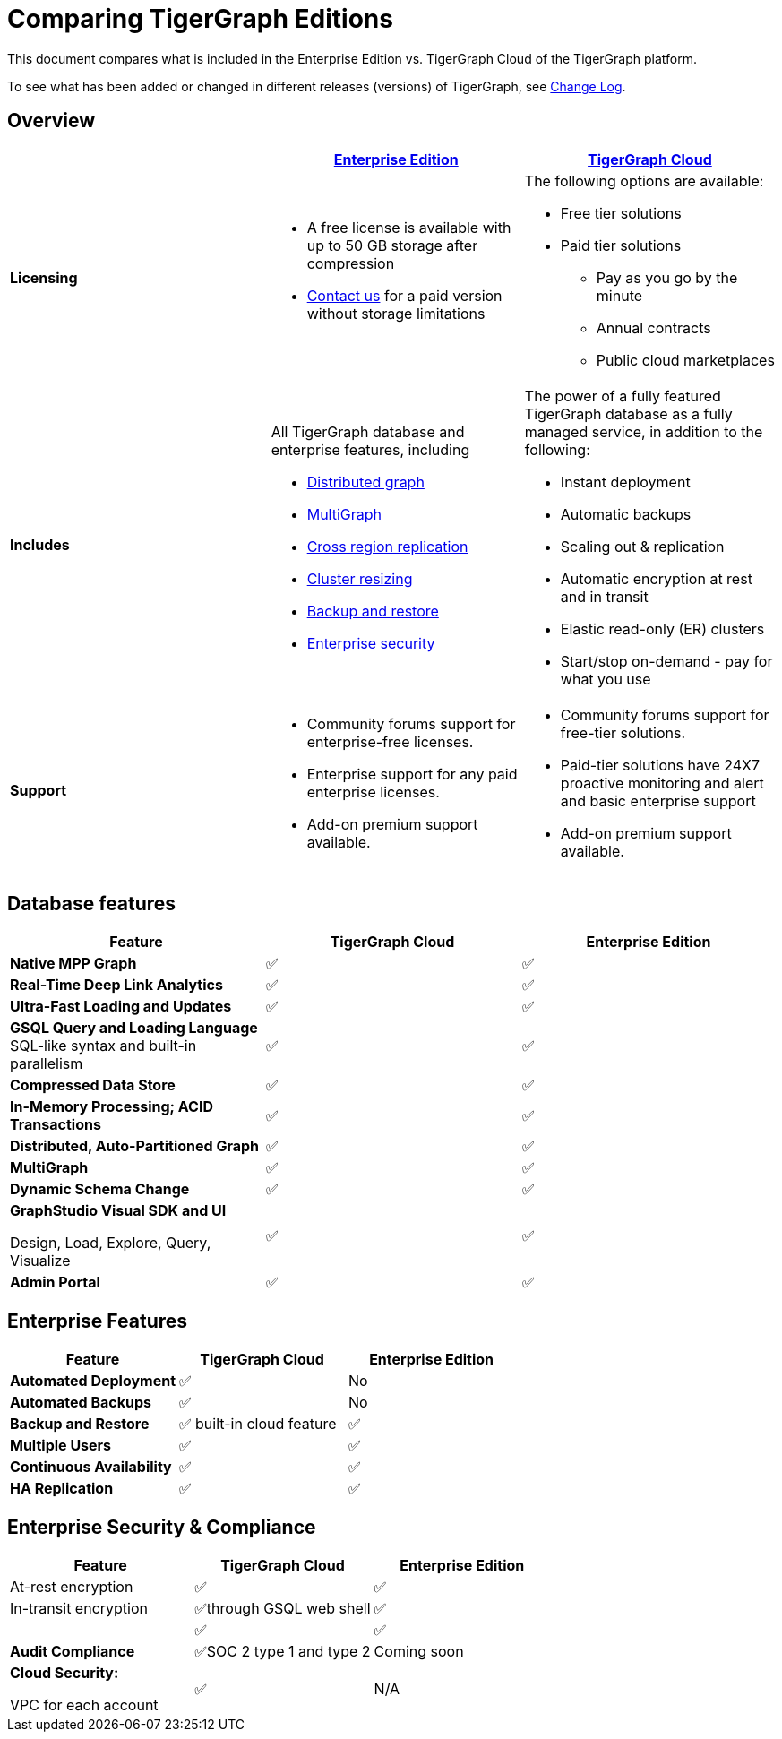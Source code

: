 = Comparing TigerGraph Editions

This document compares what is included in the Enterprise Edition vs. TigerGraph Cloud of the TigerGraph platform.

To see what has been added or changed in different releases (versions) of TigerGraph, see xref:release-notes:change-log.adoc[Change Log].

== Overview
[width="100%",cols="<34%a,<33%a,<33%a",options="header"]
|===
| |https://info.tigergraph.com/enterprise-free[Enterprise Edition] |https://www.tigergraph.com/cloud[TigerGraph Cloud]

|*Licensing* |
* A free license is available with up to 50 GB storage after compression
* https://info.tigergraph.com/pricing[Contact us] for a paid version
without storage limitations |
The following options are available:

* Free tier solutions
* Paid tier solutions
** Pay as you go by the minute
** Annual contracts
** Public cloud marketplaces

|*Includes*
| All TigerGraph database and enterprise features, including

* xref:continuous-availability-overview.adoc[Distributed graph]
* xref:multigraph-overview.adoc[MultiGraph]
* xref:crr:cross-region-replication.adoc[Cross region replication]
* xref:cluster-resizing:[Cluster resizing]
* xref:backup-and-restore:index.adoc[Backup and restore]
* xref:security:encrypting-connections.adoc[Enterprise security]
| The power of a fully featured TigerGraph database as a fully managed service, in addition to the following:

* Instant deployment
* Automatic backups
* Scaling out & replication
* Automatic encryption at rest and in transit
* Elastic read-only (ER) clusters
* Start/stop on-demand - pay for what you use

|*Support*
|
* Community forums support for enterprise-free licenses.
* Enterprise support for any paid enterprise licenses.
* Add-on premium support available.

|* Community forums support for free-tier solutions.
* Paid-tier solutions have 24X7 proactive monitoring and alert and basic enterprise support
* Add-on premium support available.

|===

== Database features

[cols="<,^,^",options="header"]
|===
| Feature | TigerGraph Cloud | Enterprise Edition

| *Native MPP Graph*
| ✅
| ✅

| *Real-Time Deep Link Analytics*
| ✅
| ✅

| *Ultra-Fast Loading and Updates*
| ✅
| ✅

| *GSQL Query and Loading Language*  SQL-like syntax and built-in parallelism
| ✅
| ✅

| *Compressed Data Store*
| ✅
| ✅

| *In-Memory Processing;  ACID Transactions*
| ✅
| ✅

| *Distributed, Auto-Partitioned Graph*
| ✅
| ✅

| *MultiGraph*
| ✅
| ✅

| *Dynamic Schema Change*
| ✅
| ✅

| *GraphStudio Visual SDK and UI*

Design, Load, Explore, Query, Visualize
| ✅
| ✅

| *Admin Portal*
| ✅
| ✅
|===

== Enterprise Features

[cols="<,^,^"]
|===
| *Feature* | TigerGraph Cloud | Enterprise Edition

| *Automated Deployment*
| ✅
| No

| *Automated Backups*
| ✅
| No

| *Backup and Restore*
| ✅ built-in cloud feature
| ✅

| *Multiple Users*
| ✅
| ✅

| *Continuous Availability*
| ✅
| ✅

| *HA Replication*
| ✅
| ✅
|===

== Enterprise Security & Compliance

[width="100%",cols="<34%,^33%,<33%",options="header",]
|===
|Feature |TigerGraph Cloud |Enterprise Edition
|At-rest encryption |✅ |✅
|In-transit encryption|✅through GSQL web shell |✅
| |✅ |✅
|*Audit Compliance* |✅SOC 2 type 1 and type 2 |Coming soon
a|
*Cloud Security:*

VPC for each account

|✅ |N/A
|===

